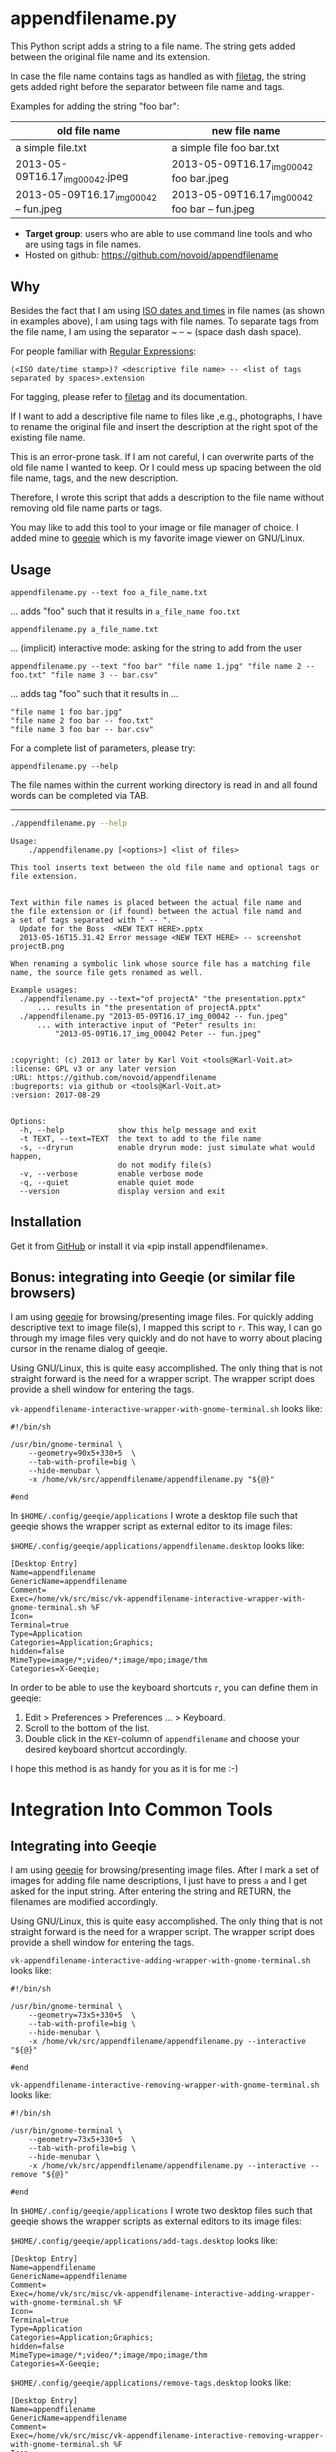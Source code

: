 * appendfilename.py

[[file:screencast.gif]]

This Python script adds a string to a file name. The string gets added
between the original file name and its extension.

In case the file name contains tags as handled as with [[https://github.com/novoid/filetag][filetag]], the
string gets added right before the separator between file name and
tags.

Examples for adding the string "foo bar":

| *old file name*                        | *new file name*                                |
|----------------------------------------+------------------------------------------------|
| a simple file.txt                      | a simple file foo bar.txt                      |
| 2013-05-09T16.17_img_00042.jpeg        | 2013-05-09T16.17_img_00042 foo bar.jpeg        |
| 2013-05-09T16.17_img_00042 -- fun.jpeg | 2013-05-09T16.17_img_00042 foo bar -- fun.jpeg |

- *Target group*: users who are able to use command line tools and who
  are using tags in file names.
- Hosted on github: https://github.com/novoid/appendfilename

** Why

Besides the fact that I am using [[https://en.wikipedia.org/wiki/Iso_date][ISO dates and times]] in file names
(as shown in examples above), I am using tags with file names. To
separate tags from the file name, I am using the separator ~ -- ~
(space dash dash space).

For people familiar with [[https://en.wikipedia.org/wiki/Regex][Regular Expressions]]:

: (<ISO date/time stamp>)? <descriptive file name> -- <list of tags separated by spaces>.extension

For tagging, please refer to [[https://github.com/novoid/filetag][filetag]] and its documentation.

If I want to add a descriptive file name to files like ,e.g.,
photographs, I have to rename the original file and insert the
description at the right spot of the existing file name.

This is an error-prone task. If I am not careful, I can overwrite
parts of the old file name I wanted to keep. Or I could mess up
spacing between the old file name, tags, and the new description.

Therefore, I wrote this script that adds a description to the file
name without removing old file name parts or tags.

You may like to add this tool to your image or file manager of
choice. I added mine to [[http://geeqie.sourceforge.net/][geeqie]] which is my favorite image viewer on
GNU/Linux.

** Usage

: appendfilename.py --text foo a_file_name.txt
... adds "foo" such that it results in ~a_file_name foo.txt~

: appendfilename.py a_file_name.txt
... (implicit) interactive mode: asking for the string to add from the user

: appendfilename.py --text "foo bar" "file name 1.jpg" "file name 2 -- foo.txt" "file name 3 -- bar.csv"
... adds tag "foo" such that it results in ...
: "file name 1 foo bar.jpg"
: "file name 2 foo bar -- foo.txt"
: "file name 3 foo bar -- bar.csv"

For a complete list of parameters, please try:
: appendfilename.py --help

The file names within the current working directory is read in and all
found words can be completed via TAB.

-----------------------

#+BEGIN_SRC sh :results output :wrap src
./appendfilename.py --help
#+END_SRC

#+BEGIN_src
Usage:
    ./appendfilename.py [<options>] <list of files>

This tool inserts text between the old file name and optional tags or file extension.


Text within file names is placed between the actual file name and
the file extension or (if found) between the actual file namd and
a set of tags separated with " -- ".
  Update for the Boss  <NEW TEXT HERE>.pptx
  2013-05-16T15.31.42 Error message <NEW TEXT HERE> -- screenshot projectB.png

When renaming a symbolic link whose source file has a matching file
name, the source file gets renamed as well.

Example usages:
  ./appendfilename.py --text="of projectA" "the presentation.pptx"
      ... results in "the presentation of projectA.pptx"
  ./appendfilename.py "2013-05-09T16.17_img_00042 -- fun.jpeg"
      ... with interactive input of "Peter" results in:
          "2013-05-09T16.17_img_00042 Peter -- fun.jpeg"


:copyright: (c) 2013 or later by Karl Voit <tools@Karl-Voit.at>
:license: GPL v3 or any later version
:URL: https://github.com/novoid/appendfilename
:bugreports: via github or <tools@Karl-Voit.at>
:version: 2017-08-29


Options:
  -h, --help            show this help message and exit
  -t TEXT, --text=TEXT  the text to add to the file name
  -s, --dryrun          enable dryrun mode: just simulate what would happen,
                        do not modify file(s)
  -v, --verbose         enable verbose mode
  -q, --quiet           enable quiet mode
  --version             display version and exit
#+END_src


** Installation

Get it from [[https://github.com/novoid/appendfilename][GitHub]] or install it via «pip install appendfilename».

** Bonus: integrating into Geeqie (or similar file browsers)

I am using [[http://geeqie.sourceforge.net/][geeqie]] for browsing/presenting image files. For quickly
adding descriptive text to image file(s), I mapped this script to
~r~. This way, I can go through my image files very quickly and do not
have to worry about placing cursor in the rename dialog of geeqie.

Using GNU/Linux, this is quite easy accomplished. The only thing that
is not straight forward is the need for a wrapper script. The wrapper
script does provide a shell window for entering the tags.

~vk-appendfilename-interactive-wrapper-with-gnome-terminal.sh~ looks like:
: #!/bin/sh
:
: /usr/bin/gnome-terminal \
:     --geometry=90x5+330+5  \
:     --tab-with-profile=big \
:     --hide-menubar \
:     -x /home/vk/src/appendfilename/appendfilename.py "${@}"
:
: #end

In ~$HOME/.config/geeqie/applications~ I wrote a desktop file such
that geeqie shows the wrapper script as external editor to its
image files:

~$HOME/.config/geeqie/applications/appendfilename.desktop~ looks like:
: [Desktop Entry]
: Name=appendfilename
: GenericName=appendfilename
: Comment=
: Exec=/home/vk/src/misc/vk-appendfilename-interactive-wrapper-with-gnome-terminal.sh %F
: Icon=
: Terminal=true
: Type=Application
: Categories=Application;Graphics;
: hidden=false
: MimeType=image/*;video/*;image/mpo;image/thm
: Categories=X-Geeqie;

In order to be able to use the keyboard shortcuts ~r~, you can define
them in geeqie:
1. Edit > Preferences > Preferences ... > Keyboard.
2. Scroll to the bottom of the list.
3. Double click in the ~KEY~-column of ~appendfilename~ and choose
   your desired keyboard shortcut accordingly.

I hope this method is as handy for you as it is for me :-)


* Integration Into Common Tools

** Integrating into Geeqie

I am using [[http://geeqie.sourceforge.net/][geeqie]] for browsing/presenting image files. After I
mark a set of images for adding file name descriptions, I just have to
press ~a~ and I get asked for the input string. After entering the string and
RETURN, the filenames are modified accordingly.

Using GNU/Linux, this is quite easy accomplished. The only thing that
is not straight forward is the need for a wrapper script. The wrapper
script does provide a shell window for entering the tags.

~vk-appendfilename-interactive-adding-wrapper-with-gnome-terminal.sh~ looks like:
: #!/bin/sh
:
: /usr/bin/gnome-terminal \
:     --geometry=73x5+330+5  \
:     --tab-with-profile=big \
:     --hide-menubar \
:     -x /home/vk/src/appendfilename/appendfilename.py --interactive "${@}"
:
: #end

~vk-appendfilename-interactive-removing-wrapper-with-gnome-terminal.sh~
looks like:
: #!/bin/sh
:
: /usr/bin/gnome-terminal \
:     --geometry=73x5+330+5  \
:     --tab-with-profile=big \
:     --hide-menubar \
:     -x /home/vk/src/appendfilename/appendfilename.py --interactive --remove "${@}"
:
: #end

In ~$HOME/.config/geeqie/applications~ I wrote two desktop files such
that geeqie shows the wrapper scripts as external editors to its
image files:

~$HOME/.config/geeqie/applications/add-tags.desktop~ looks like:
: [Desktop Entry]
: Name=appendfilename
: GenericName=appendfilename
: Comment=
: Exec=/home/vk/src/misc/vk-appendfilename-interactive-adding-wrapper-with-gnome-terminal.sh %F
: Icon=
: Terminal=true
: Type=Application
: Categories=Application;Graphics;
: hidden=false
: MimeType=image/*;video/*;image/mpo;image/thm
: Categories=X-Geeqie;

~$HOME/.config/geeqie/applications/remove-tags.desktop~ looks like:
: [Desktop Entry]
: Name=appendfilename
: GenericName=appendfilename
: Comment=
: Exec=/home/vk/src/misc/vk-appendfilename-interactive-removing-wrapper-with-gnome-terminal.sh %F
: Icon=
: Terminal=true
: Type=Application
: Categories=Application;Graphics;
: hidden=false
: MimeType=image/*;video/*;image/mpo;image/thm
: Categories=X-Geeqie;

In order to be able to use the keyboard shortcuts ~a~, you can define them in geeqie:
1. Edit > Preferences > Preferences ... > Keyboard.
2. Scroll to the bottom of the list.
3. Double click in the ~KEY~-column of ~appendfilename~
   and choose your desired keyboard shortcut accordingly.

I hope this method is as handy for you as it is for me :-)


** Integration into Thunar

[[https://en.wikipedia.org/wiki/Thunar][Thunar]] is a popular GNU/Linux file browser for the xfce environment.

Unfortunately, it is rather complicated to add custom commands to
Thunar. I found [[https://askubuntu.com/questions/403922/keyboard-shortcut-for-thunar-custom-actions][a good description]] which you might want to follow.

To my disappoinment, even this manual confguration is not stable
somehow. From time to time, the IDs of ~$HOME/.config/Thunar/uca.xml~
and ~$HOME/.config/Thunar/accels.scm~ differ.

For people using Org-mode, I automated the updating process (not the
initial adding process) to match IDs again:

Script for checking "tag": do it ~tag-ID~ and path in ~accels.scm~ match?
: #+BEGIN_SRC sh :var myname="tag"
: ID=`egrep -A 2 "<name>$myname" $HOME/.config/Thunar/uca.xml | grep unique-id | sed 's#.*<unique-id>##' | sed 's#<.*$##'`
: echo "$myname-ID of uca.xml: $ID"
: echo "In accels.scm: "`grep -i "$ID" $HOME/.config/Thunar/accels.scm`
: #+END_SRC

If they don't match, following script re-writes ~accels.scm~ with the current ID:
: #+BEGIN_SRC sh :var myname="tag" :var myshortcut="<Alt>t"
: ID=`egrep -A 2 "<name>$myname" $HOME/.config/Thunar/uca.xml | grep unique-id | sed 's#.*<unique-id>##' | sed 's#<.*$##'`
: echo "appending $myname-ID of uca.xml to accels.scm: $ID"
: mv $HOME/.config/Thunar/accels.scm $HOME/.config/Thunar/accels.scm.OLD
: grep -v "\"$myshortcut\"" $HOME/.config/Thunar/accels.scm.OLD > $HOME/.config/Thunar/accels.scm
: rm $HOME/.config/Thunar/accels.scm.OLD
: echo "(gtk_accel_path \"<Actions>/ThunarActions/uca-action-$ID\" \"$myshortcut\")" >> $HOME/.config/Thunar/accels.scm
: #+END_SRC

** Integration into Windows Explorer for single files

Create a registry file =add_appendfilename_to_context_menu.reg= and edit it
to meet the following template. Please make sure to replace the paths
(python, =USERNAME= and =appendfilename.py=) accordingly:

#+BEGIN_EXAMPLE
Windows Registry Editor Version 5.00

;; for files:

[HKEY_CLASSES_ROOT\*\shell\appendfilename]
@="appendfilename (single file)"

[HKEY_CLASSES_ROOT\*\shell\appendfilename\command]
@="C:\\Python36\\python.exe C:\\Users\\USERNAME\\src\\appendfilename\\appendfilename.py -i \"%1\""
#+END_EXAMPLE

Execute the reg-file, confirm the warnings (you are modifying your
Windows registry after all) and cheer up when you notice "appendfilename
(single file)" in the context menu of your Windows Explorer.

As the heading and the link name suggests: [[https://stackoverflow.com/questions/6440715/how-to-pass-multiple-filenames-to-a-context-menu-shell-command][this method works on single
files]]. So if you select three files and invoke this context menu item,
you will get three different filetag-windows to tag one file each.

** Integration into Windows Explorer for single and multiple selected files

Create a batch file in your home directory. Adapt the paths to meet
your setup. The content looks like:

: C:\Python36\python.exe C:\Users\USERNAME\src\appendfilename\appendfilename.py -i %*

If you want to confirm the process (and see error messages and so
forth), you might want to append as well following line:

: set /p DUMMY=Hit ENTER to continue ...

My batch file is located in =C:\Users\USERNAME\bin\appendfilename.bat=. Now
create a lnk file for it (e.g., via Ctrl-Shift-drag), rename the lnk
file to =appendfilename.lnk= and move the lnk file to
=~/AppData/Roaming/Microsoft/Windows/SendTo/=.

This way, you get a nice entry in your context menu sub-menu "Send to"
which is also correctly tagging selection of files as if you put the
list of selected items to a single call of appendfilename.

** Integration into FreeCommander

[[http://freecommander.com/en/summary/][FreeCommander]] is a [[https://en.wikipedia.org/wiki/File_manager#Orthodox_file_managers][orthodox file manager]] for Windows. You can add
appendfilename as an favorite command:

- Tools → Favorite tools → Favorite tools edit... (S-C-y)
  - Create new toolbar (if none is present)
  - Icon for "Add new item"
    - Name: appendfilename
    - Program or folder: <Path to appendfilename.bar>
	- =appendfilename.bat= looks like: (please do modify the paths to meet your requirement)
        : C:\Python36\python.exe C:\Users\YOURUSERNAME\src\appendfilename\appendfilename %*
	  : REM optionally: set /p DUMMY=Hit ENTER to continue...
    - Start folder: =%ActivDir%=
    - Parameter: =%ActivSel%=
    - [X] Enclose each selected item with ="=
    - Hotkey: select next available one such as =Ctrl-1= (it gets overwritten below)
	- remember its name such as "Favorite tool 01"
  - OK

So far, we've got =appendfilename= added as a favorite command which can be
accessed via menu or icon toolbar and the selected keyboard shortcut.
If you want to assign a different keyboard shortcut than =Ctrl-1= like
=Alt-a= you might as well follow following procedure:

- Tools → Define keyboard shortcuts...
  - Scroll down to the last section "Favorite tools"
  - locate the name such as "Favorite tool 01"
  - Define your shortcut of choice like =Alt-a= in the right hand side of the window
    - If your shortcut is taken, you'll get a notification. Don't
      overwrite essential shortcuts you're using.
  - OK


* Related tools and workflows

This tool is part of a tool-set which I use to manage my digital files
such as photographs. My work-flows are described in [[http://karl-voit.at/managing-digital-photographs/][this blog posting]]
you might like to read.

In short:

For *tagging*, please refer to [[https://github.com/novoid/filetag][filetag]] and its documentation.

See [[https://github.com/novoid/date2name][date2name]] for easily adding ISO *time-stamps or date-stamps* to
files.

For *easily naming and tagging* files within file browsers that allow
integration of external tools, see [[https://github.com/novoid/appendfilename][appendfilename]] (once more) and
[[https://github.com/novoid/filetag][filetag]].

Moving to the archive folders is done using [[https://github.com/novoid/move2archive][move2archive]].

Having tagged photographs gives you many advantages. For example, I
automatically [[https://github.com/novoid/set_desktop_background_according_to_season][choose my *desktop background image* according to the
current season]].

Files containing an ISO time/date-stamp gets indexed by the
filename-module of [[https://github.com/novoid/Memacs][Memacs]].


* How to Thank Me

I'm glad you like my tools. If you want to support me:

- Send old-fashioned *postcard* per snailmail - I love personal feedback!
  - see [[http://tinyurl.com/j6w8hyo][my address]]
- Send feature wishes or improvements as an issue on GitHub
- Create issues on GitHub for bugs
- Contribute merge requests for bug fixes
- Check out my other cool [[https://github.com/novoid][projects on GitHub]]

* Local Variables                                                  :noexport:
# Local Variables:
# mode: auto-fill
# mode: flyspell
# eval: (ispell-change-dictionary "en_US")
# End:
